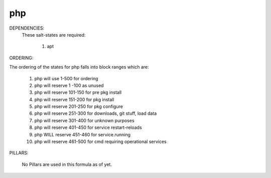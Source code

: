 php
======
DEPENDENCIES:
  These salt-states are required:

	1) apt

ORDERING:

The ordering of the states for php falls into block ranges which are:

	1)  php will use 1-500 for ordering
	2)  php will reserve 1  -100 as unused
	3)  php will reserve 101-150 for pre pkg install
	4)  php will reserve 151-200 for pkg install
	5)  php will reserve 201-250 for pkg configure
	6)  php will reserve 251-300 for downloads, git stuff, load data
	7)  php will reserve 301-400 for unknown purposes
	8)  php will reserve 401-450 for service restart-reloads
	9)  php WILL reserve 451-460 for service.running
	10) php will reserve 461-500 for cmd requiring operational services

PILLARS:

	No Pillars are used in this formula as of yet.
